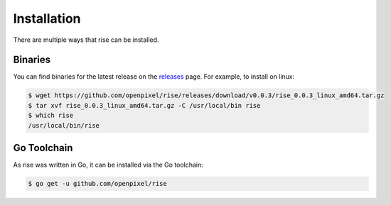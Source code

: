 Installation
------------

There are multiple ways that rise can be installed.

Binaries
^^^^^^^^

You can find binaries for the latest release on the `releases <https://github.com/OpenPixel/rise/releases>`_ page. For example, to install on linux:

.. code-block:: sh

   $ wget https://github.com/openpixel/rise/releases/download/v0.0.3/rise_0.0.3_linux_amd64.tar.gz
   $ tar xvf rise_0.0.3_linux_amd64.tar.gz -C /usr/local/bin rise
   $ which rise
   /usr/local/bin/rise

Go Toolchain
^^^^^^^^^^^^

As rise was written in Go, it can be installed via the Go toolchain:

.. code-block:: sh

   $ go get -u github.com/openpixel/rise
